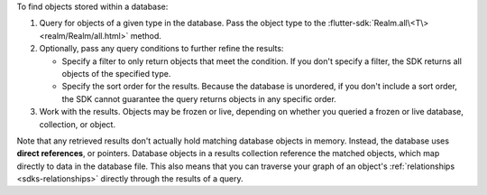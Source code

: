 To find objects stored within a database:

1. Query for objects of a given type in the database. Pass the object type 
   to the :flutter-sdk:`Realm.all\<T\> <realm/Realm/all.html>` method.

#. Optionally, pass any query conditions to further refine the results: 
   
   -  Specify a filter to only return objects that meet the condition. If 
      you don't specify a filter, the SDK returns all objects of the specified 
      type.
   
   -  Specify the sort order for the results. 
      Because the database is unordered, if you don't include a sort order, 
      the SDK cannot guarantee the query returns objects in any specific order.

#. Work with the results. Objects may be frozen or live, depending on whether
   you queried a frozen or live database, collection, or object.

Note that any retrieved results don't actually hold matching database objects 
in memory. Instead, the database uses **direct references**, or pointers. 
Database objects in a results collection reference the matched objects, which
map directly to data in the database file. This also means that you can
traverse your graph of an object's :ref:`relationships <sdks-relationships>`
directly through the results of a query.
